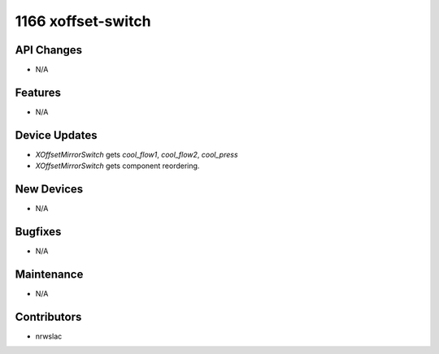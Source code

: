 1166 xoffset-switch
#################

API Changes
-----------
- N/A

Features
--------
- N/A

Device Updates
--------------
- `XOffsetMirrorSwitch` gets `cool_flow1`, `cool_flow2`, `cool_press`
- `XOffsetMirrorSwitch` gets component reordering.

New Devices
-----------
- N/A

Bugfixes
--------
- N/A

Maintenance
-----------
- N/A

Contributors
------------
- nrwslac
